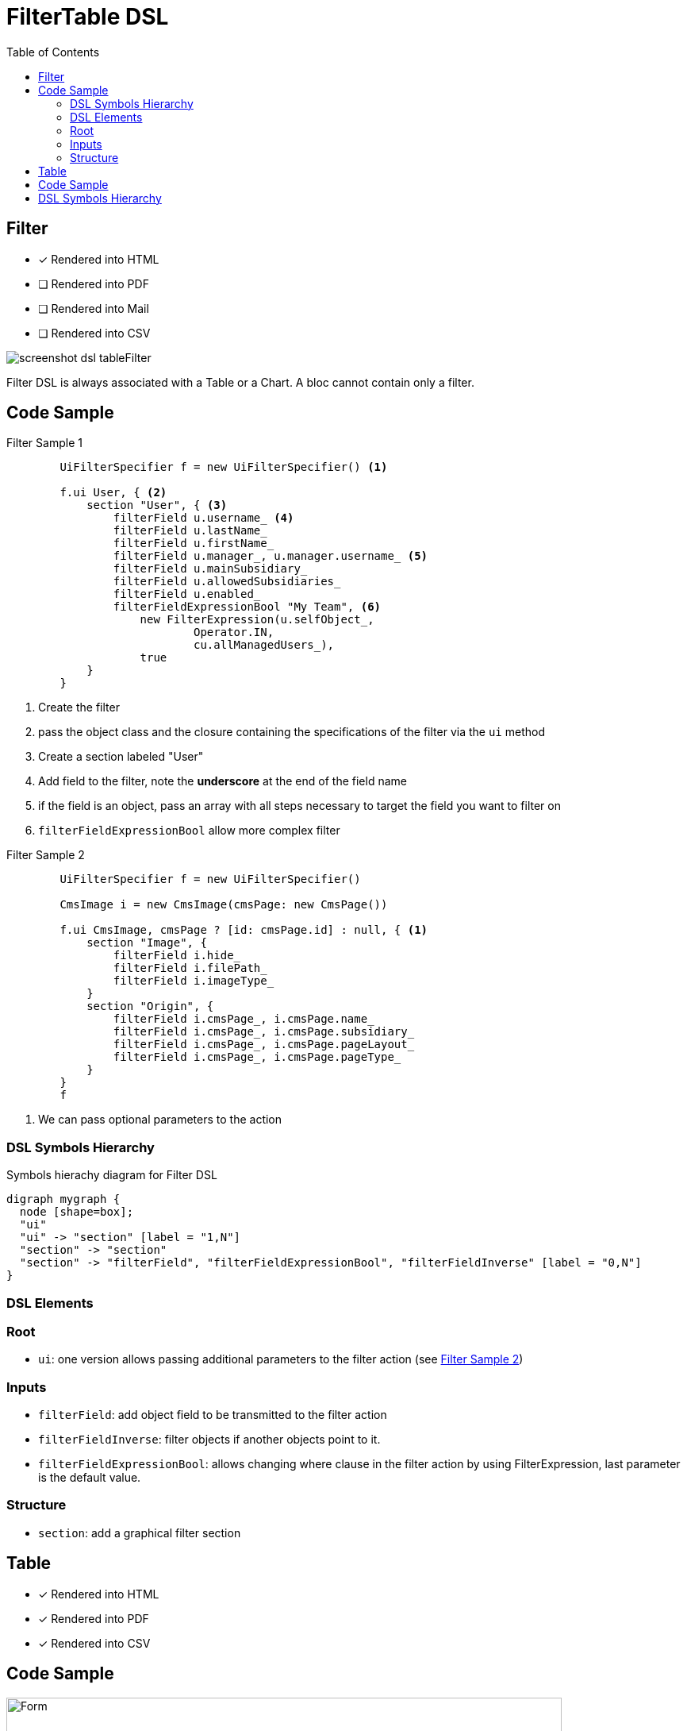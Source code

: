 = FilterTable DSL
:doctype: book
:taack-category: 5|doc/DSLs
:toc:
:source-highlighter: rouge

== Filter

* [*] Rendered into HTML
* [ ] Rendered into PDF
* [ ] Rendered into Mail
* [ ] Rendered into CSV

image::screenshot-dsl-tableFilter.webp[]

Filter DSL is always associated with a Table or a Chart. A bloc cannot contain only a filter.

[[filter-code-sample]]
== Code Sample

[source,groovy]
[[filter-sample1]]
.Filter Sample 1
----
        UiFilterSpecifier f = new UiFilterSpecifier() <1>

        f.ui User, { <2>
            section "User", { <3>
                filterField u.username_ <4>
                filterField u.lastName_
                filterField u.firstName_
                filterField u.manager_, u.manager.username_ <5>
                filterField u.mainSubsidiary_
                filterField u.allowedSubsidiaries_
                filterField u.enabled_
                filterFieldExpressionBool "My Team", <6>
                    new FilterExpression(u.selfObject_,
                            Operator.IN,
                            cu.allManagedUsers_),
                    true
            }
        }
----

<1> Create the filter
<2> pass the object class and the closure containing the specifications of the filter via the `ui` method
<3> Create a section labeled "User"
<4> Add field to the filter, note the *underscore* at the end of the field name
<5> if the field is an object, pass an array with all steps necessary to target the field you want to filter on
<6> `filterFieldExpressionBool` allow more complex filter

[source,groovy]
[[sample2]]
.Filter Sample 2
----
        UiFilterSpecifier f = new UiFilterSpecifier()

        CmsImage i = new CmsImage(cmsPage: new CmsPage())

        f.ui CmsImage, cmsPage ? [id: cmsPage.id] : null, { <1>
            section "Image", {
                filterField i.hide_
                filterField i.filePath_
                filterField i.imageType_
            }
            section "Origin", {
                filterField i.cmsPage_, i.cmsPage.name_
                filterField i.cmsPage_, i.cmsPage.subsidiary_
                filterField i.cmsPage_, i.cmsPage.pageLayout_
                filterField i.cmsPage_, i.cmsPage.pageType_
            }
        }
        f
----

<1> We can pass optional parameters to the action

=== DSL Symbols Hierarchy

[graphviz,format="svg",align=center]
.Symbols hierachy diagram for Filter DSL
----
digraph mygraph {
  node [shape=box];
  "ui"
  "ui" -> "section" [label = "1,N"]
  "section" -> "section"
  "section" -> "filterField", "filterFieldExpressionBool", "filterFieldInverse" [label = "0,N"]
}
----

=== DSL Elements

=== Root
* `ui`: one version allows passing additional parameters to the filter action (see <<sample2>>)

=== Inputs
* `filterField`: add object field to be transmitted to the filter action
* `filterFieldInverse`: filter objects if another objects point to it.
* `filterFieldExpressionBool`: allows changing where clause in the filter action by using FilterExpression, last parameter is the default value.

=== Structure
* `section`: add a graphical filter section

== Table

* [*] Rendered into HTML
* [*] Rendered into PDF
* [*] Rendered into CSV

== Code Sample

[[table-preview]]
.Table with its filter.
image::table.png[Form,700,align=center,title-align=center]

The right part of the preview corresponds to the DSL sample below.
The filter is on the left of the image, see <<DslDescriptions/FilterDSL.adoc#filter-sample1>> for the corresponding code.

The table has *pagination*, it is sorted by default against *Date Created* column, all columns are *sortable* except Picture and Roles.
One column can contain multiple cells.
Date Created is empty for old users, and manager cells are also empty for some users.


[source,groovy]
[[table-sample1]]
.Table Sample: Header, Rows and a default sorting
----
        User u = new User(manager: new User(), enabled: true)
        UiTableSpecifier t = new UiTableSpecifier()
        ColumnHeaderFieldSpec.SortableDirection defaultDirection <1>
        t.ui User, { <2>
            header { <3>
                if (!hasSelect) {
                    column {
                        fieldHeader "Picture" <4>
                    }
                }
                column {
                    sortableFieldHeader u.username_ <5>
                    defaultDirection = sortableFieldHeader u.dateCreated_,
                        ColumnHeaderFieldSpec.DefaultSortingDirection.DESC <6>
                }
                column {
                    sortableFieldHeader u.mainSubsidiary_
                    sortableFieldHeader u.manager_, u.manager.username_ <7>
                }
                column {
                    sortableFieldHeader u.lastName_
                    sortableFieldHeader u.firstName_
                }
                column {
                    fieldHeader "Roles"
                }
            }

            def users = taackSimpleFilterService.list(
                    User, 10, f, null, defaultDirection) <8>

            for (User ru : users.aValue) { <9>
                row { <10>
                    Attachment picture = ru.attachments.find {
                        it.type == Att.PICTURE
                    }
                    rowColumn {
                        rowField attachmentUiService.preview(picture?.id) <11>
                    }
                    rowColumn {
                        rowLink "Edit User", <12>
                            ActionIcon.EDIT,
                            this.&userForm as MC, ru.id
                        rowField ru.username_ <13>
                        rowField ru.dateCreated_
                    }
                    rowColumn {
                        rowField ru.mainSubsidiary_
                        rowField ru.manager?.username
                    }
                    rowColumn {
                        rowField ru.lastName_
                        rowField ru.firstName_
                    }
                    rowColumn {
                        if (!hasSelect)
                            rowLink "Edit Roles",
                                ActionIcon.EDIT,
                                this.&editUserRoles as MC, ru.id, true
                        rowField ru.authorities*.authority.join(', ')
                    }
                }
            }
            paginate(10, params.long("offset"), users.bValue) <14>
        }
----
<1> Default sort variable storage
<2> Pass the class of the object and the specifications of the table
<3> Header part of the table specifications
<4> Non-sortable field header
<5> Sortable field header, notice the underscore at the end of the variable name
<6> Initialise default sort
<7> If the field contains an object, the path to the value to sort is specified via an array
<8> `taackSimpleFilterService`, responsible for sorting, filtering and pagination
<9> Iterate over objects
<10> Specify a row
<11> Cell containing only 1 value, it is not mandatory to pass underscore version
<12> Icon that will call `userForm` on user displayed into the row
<13> Simple value added to a cell
<14> Pagination

ActionIcon can be modified by ActionIconModifier

Table style is specified by `Style` an optional parameter on `row` or `rowField` element.

== DSL Symbols Hierarchy

[graphviz,format="svg",align=center]
.Symbols hierachy diagram for Table DSL
----
digraph mygraph {
  node [shape=box];
  ui
  ui -> header, paginate [label = "1,1"]
  ui -> row [label = "1,N"]
  header -> column [label = "1,N"]
  column -> fieldHeader, sortableFieldHeader [label = "1,N"]
  row -> rowColumn [label = "1,N"]
  rowColumn -> rowLink, rowField [label = "1,N"]
}
----

